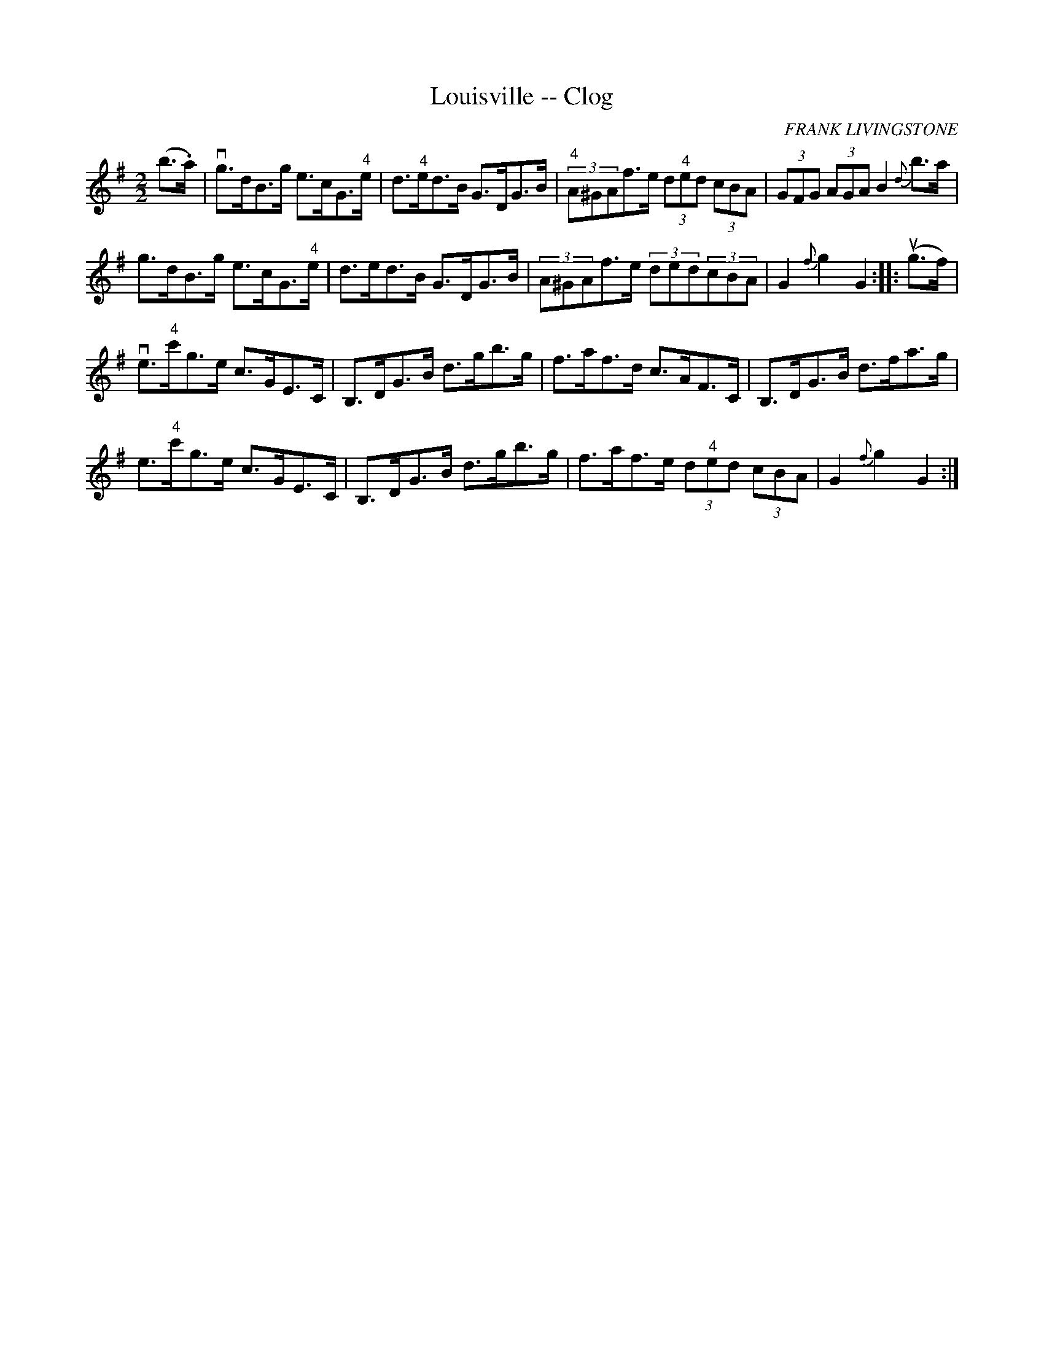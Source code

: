 X:1
T:Louisville -- Clog
C:FRANK LIVINGSTONE
L:1/8
M:2/2
I:linebreak $
K:G
V:1 treble 
V:1
 (b>.a) | vg>dB>g e>cG>"^4"e | d>"^4"ed>B G>DG>B |"^4" (3A^GAf>e (3d"^4"ed (3cBA | %4
 (3GFG (3AGA B2{d} b>a |$ g>dB>g e>cG>"^4"e | d>ed>B G>DG>B | (3A^GAf>e (3ded(3cBA | G2{f} g2 G2 :: %9
 (ug>f) |$ ve>"^4"c'g>e c>GE>C | B,>DG>B d>gb>g | f>af>d c>AF>C | B,>DG>B d>fa>g |$ %14
 e>"^4"c'g>e c>GE>C | B,>DG>B d>gb>g | f>af>e (3d"^4"ed (3cBA | G2{f} g2 G2 :| %18
